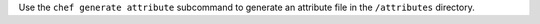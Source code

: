 .. The contents of this file may be included in multiple topics (using the includes directive).
.. The contents of this file should be modified in a way that preserves its ability to appear in multiple topics.


Use the ``chef generate attribute`` subcommand to generate an attribute file in the ``/attributes`` directory.
